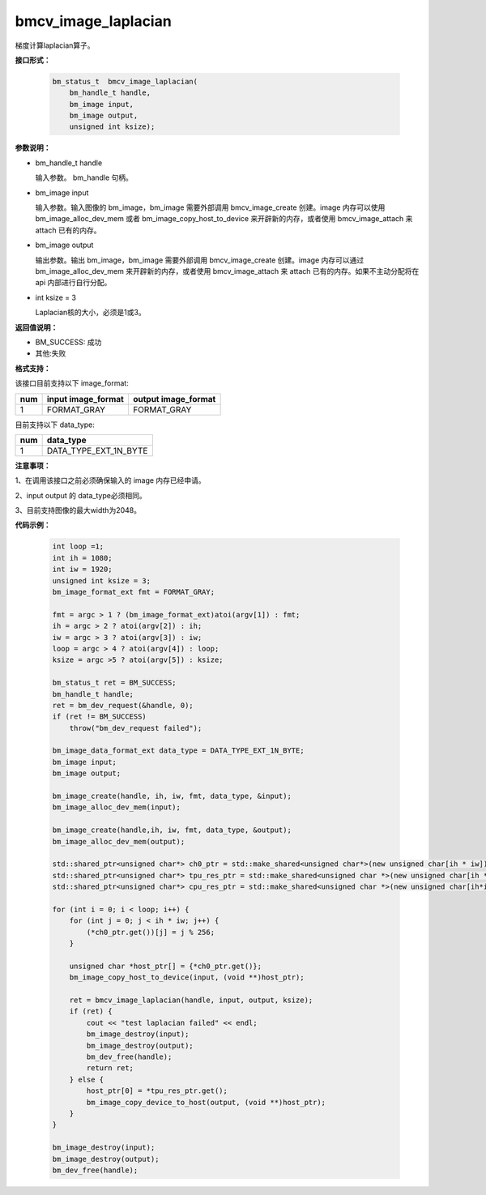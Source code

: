 bmcv_image_laplacian
====================

梯度计算laplacian算子。


**接口形式：**

    .. code-block:: c
    
        bm_status_t  bmcv_image_laplacian(
            bm_handle_t handle,
            bm_image input,
            bm_image output,
            unsigned int ksize);


**参数说明：**

* bm_handle_t handle

  输入参数。 bm_handle 句柄。

* bm_image input

  输入参数。输入图像的 bm_image，bm_image 需要外部调用 bmcv_image_create 创建。image 内存可以使用 bm_image_alloc_dev_mem 或者 bm_image_copy_host_to_device 来开辟新的内存，或者使用 bmcv_image_attach 来 attach 已有的内存。

* bm_image output

  输出参数。输出 bm_image，bm_image 需要外部调用 bmcv_image_create 创建。image 内存可以通过 bm_image_alloc_dev_mem 来开辟新的内存，或者使用 bmcv_image_attach 来 attach 已有的内存。如果不主动分配将在 api 内部进行自行分配。

* int ksize = 3

  Laplacian核的大小，必须是1或3。




**返回值说明：**

* BM_SUCCESS: 成功

* 其他:失败


**格式支持：**

该接口目前支持以下 image_format:

+-----+------------------------+------------------------+
| num | input image_format     | output image_format    |
+=====+========================+========================+
| 1   | FORMAT_GRAY            | FORMAT_GRAY            |
+-----+------------------------+------------------------+


目前支持以下 data_type:

+-----+--------------------------------+
| num | data_type                      |
+=====+================================+
| 1   | DATA_TYPE_EXT_1N_BYTE          |
+-----+--------------------------------+


**注意事项：**

1、在调用该接口之前必须确保输入的 image 内存已经申请。

2、input output 的 data_type必须相同。

3、目前支持图像的最大width为2048。


**代码示例：**

    .. code-block:: c

        int loop =1;
        int ih = 1080;
        int iw = 1920;
        unsigned int ksize = 3;
        bm_image_format_ext fmt = FORMAT_GRAY;

        fmt = argc > 1 ? (bm_image_format_ext)atoi(argv[1]) : fmt;
        ih = argc > 2 ? atoi(argv[2]) : ih;
        iw = argc > 3 ? atoi(argv[3]) : iw;
        loop = argc > 4 ? atoi(argv[4]) : loop;
        ksize = argc >5 ? atoi(argv[5]) : ksize;

        bm_status_t ret = BM_SUCCESS;
        bm_handle_t handle;
        ret = bm_dev_request(&handle, 0);
        if (ret != BM_SUCCESS)
            throw("bm_dev_request failed");
    
        bm_image_data_format_ext data_type = DATA_TYPE_EXT_1N_BYTE;
        bm_image input;
        bm_image output;
   
        bm_image_create(handle, ih, iw, fmt, data_type, &input);
        bm_image_alloc_dev_mem(input);

        bm_image_create(handle,ih, iw, fmt, data_type, &output);
        bm_image_alloc_dev_mem(output);

        std::shared_ptr<unsigned char*> ch0_ptr = std::make_shared<unsigned char*>(new unsigned char[ih * iw]);
        std::shared_ptr<unsigned char*> tpu_res_ptr = std::make_shared<unsigned char *>(new unsigned char[ih * iw]);
        std::shared_ptr<unsigned char*> cpu_res_ptr = std::make_shared<unsigned char *>(new unsigned char[ih*iw]);
    
        for (int i = 0; i < loop; i++) {
            for (int j = 0; j < ih * iw; j++) {
                (*ch0_ptr.get())[j] = j % 256;
            }

            unsigned char *host_ptr[] = {*ch0_ptr.get()};
            bm_image_copy_host_to_device(input, (void **)host_ptr);

            ret = bmcv_image_laplacian(handle, input, output, ksize);
            if (ret) {
                cout << "test laplacian failed" << endl;
                bm_image_destroy(input);
                bm_image_destroy(output);
                bm_dev_free(handle);
                return ret;
            } else {
                host_ptr[0] = *tpu_res_ptr.get();
                bm_image_copy_device_to_host(output, (void **)host_ptr);
            }
        }

        bm_image_destroy(input);
        bm_image_destroy(output);
        bm_dev_free(handle);


